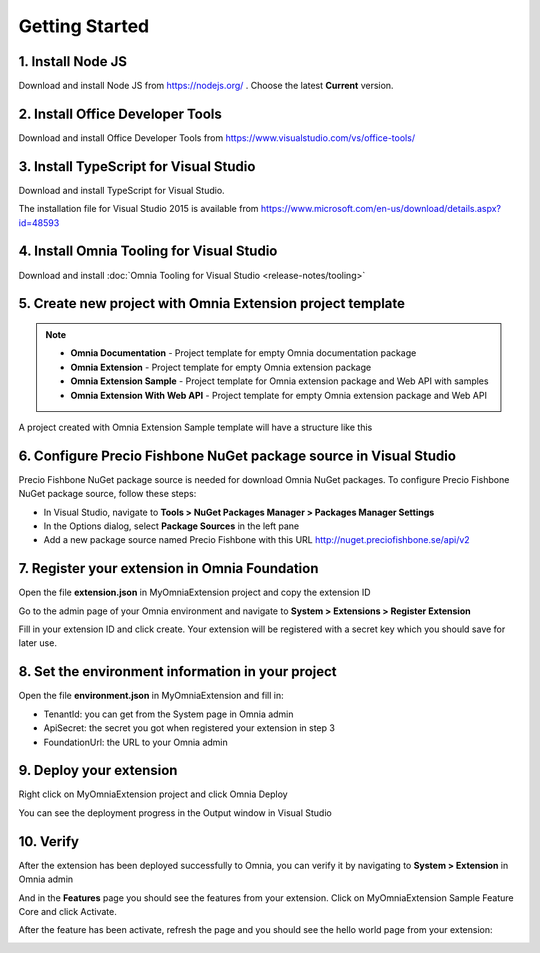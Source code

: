 Getting Started
===============

1. Install Node JS
######

Download and install Node JS from https://nodejs.org/ . Choose the latest **Current** version.

2. Install Office Developer Tools
####

Download and install Office Developer Tools from https://www.visualstudio.com/vs/office-tools/

3. Install TypeScript for Visual Studio
#####

Download and install TypeScript for Visual Studio. 

The installation file for Visual Studio 2015 is available from https://www.microsoft.com/en-us/download/details.aspx?id=48593

4. Install Omnia Tooling for Visual Studio
##############################################################

Download and install :doc:`Omnia Tooling for Visual Studio <release-notes/tooling>`

5. Create new project with Omnia Extension project template
##############################################################

.. image:: /images/toolings-project-templates.png

.. note:: 
    - **Omnia Documentation** - Project template for empty Omnia documentation package
    - **Omnia Extension** - Project template for empty Omnia extension package
    - **Omnia Extension Sample** - Project template for Omnia extension package and Web API with samples
    - **Omnia Extension With Web API** -  Project template for empty Omnia extension package and Web API

A project created with Omnia Extension Sample template will have a structure like this

.. image:: /images/toolings-project-structure.png

6. Configure Precio Fishbone NuGet package source in Visual Studio
##############################################################

Precio Fishbone NuGet package source is needed for download Omnia NuGet packages. To configure Precio Fishbone NuGet package source, follow these steps:

- In Visual Studio, navigate to **Tools > NuGet Packages Manager > Packages Manager Settings**

- In the Options dialog, select **Package Sources** in the left pane

- Add a new package source named Precio Fishbone with this URL `<http://nuget.preciofishbone.se/api/v2>`_

.. image:: /images/nuget-package-source.png


7. Register your extension in Omnia Foundation
##############################################################

Open the file **extension.json** in MyOmniaExtension project and copy the extension ID

.. image:: /images/toolings-extension-id-json.png

Go to the admin page of your Omnia environment and navigate to **System > Extensions > Register Extension**

.. image:: /images/omnia-admin-register-extension.png

Fill in your extension ID and click create. Your extension will be registered with a secret key which you should save for later use.

.. image:: /images/omnia-admin-new-extension-secret.png

8. Set the environment information in your project
##############################################################

Open the file **environment.json** in MyOmniaExtension  and fill in:

- TenantId: you can get from the System page in Omnia admin
- ApiSecret: the secret you got when registered your extension in step 3
- FoundationUrl: the URL to your Omnia admin 

.. image:: /images/toolings-environment-json.png

9. Deploy your extension
##############################################################

Right click on MyOmniaExtension project and click Omnia Deploy

.. image:: /images/toolings-omnia-deploy.png

You can see the deployment progress in the Output window in Visual Studio

.. image:: /images/toolings-omnia-deploy-output.png 

10. Verify 
##############################################################

After the extension has been deployed successfully to Omnia, you can verify it by navigating to **System > Extension** in Omnia admin

.. image:: /images/omnia-admin-new-extension-success.png 

And in the **Features** page you should see the features from your extension. Click on MyOmniaExtension Sample Feature Core and click Activate.

.. image:: /images/omnia-admin-new-extension-feature.png 

After the feature has been activate, refresh the page and you should see the hello world page from your extension:

.. image:: /images/omnia-admin-new-extension-helloworld.png 
